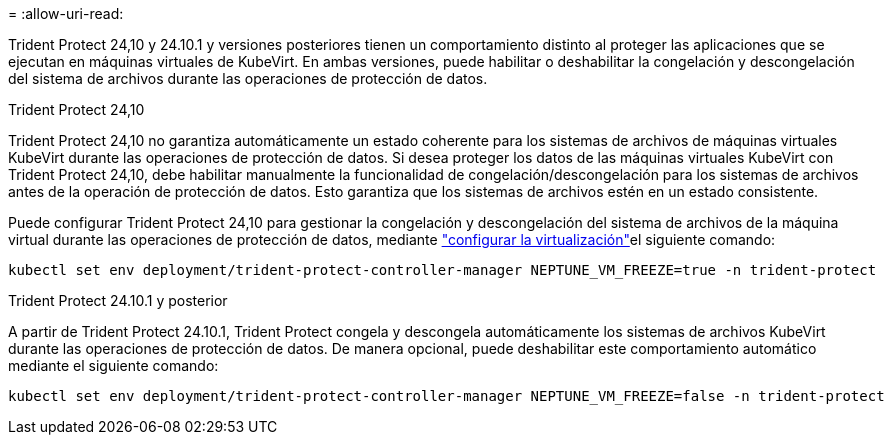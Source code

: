 = 
:allow-uri-read: 


Trident Protect 24,10 y 24.10.1 y versiones posteriores tienen un comportamiento distinto al proteger las aplicaciones que se ejecutan en máquinas virtuales de KubeVirt. En ambas versiones, puede habilitar o deshabilitar la congelación y descongelación del sistema de archivos durante las operaciones de protección de datos.

.Trident Protect 24,10
Trident Protect 24,10 no garantiza automáticamente un estado coherente para los sistemas de archivos de máquinas virtuales KubeVirt durante las operaciones de protección de datos. Si desea proteger los datos de las máquinas virtuales KubeVirt con Trident Protect 24,10, debe habilitar manualmente la funcionalidad de congelación/descongelación para los sistemas de archivos antes de la operación de protección de datos. Esto garantiza que los sistemas de archivos estén en un estado consistente.

Puede configurar Trident Protect 24,10 para gestionar la congelación y descongelación del sistema de archivos de la máquina virtual durante las operaciones de protección de datos, mediante link:https://docs.openshift.com/container-platform/4.16/virt/install/installing-virt.html["configurar la virtualización"^]el siguiente comando:

[source, console]
----
kubectl set env deployment/trident-protect-controller-manager NEPTUNE_VM_FREEZE=true -n trident-protect
----
.Trident Protect 24.10.1 y posterior
A partir de Trident Protect 24.10.1, Trident Protect congela y descongela automáticamente los sistemas de archivos KubeVirt durante las operaciones de protección de datos. De manera opcional, puede deshabilitar este comportamiento automático mediante el siguiente comando:

[source, console]
----
kubectl set env deployment/trident-protect-controller-manager NEPTUNE_VM_FREEZE=false -n trident-protect
----